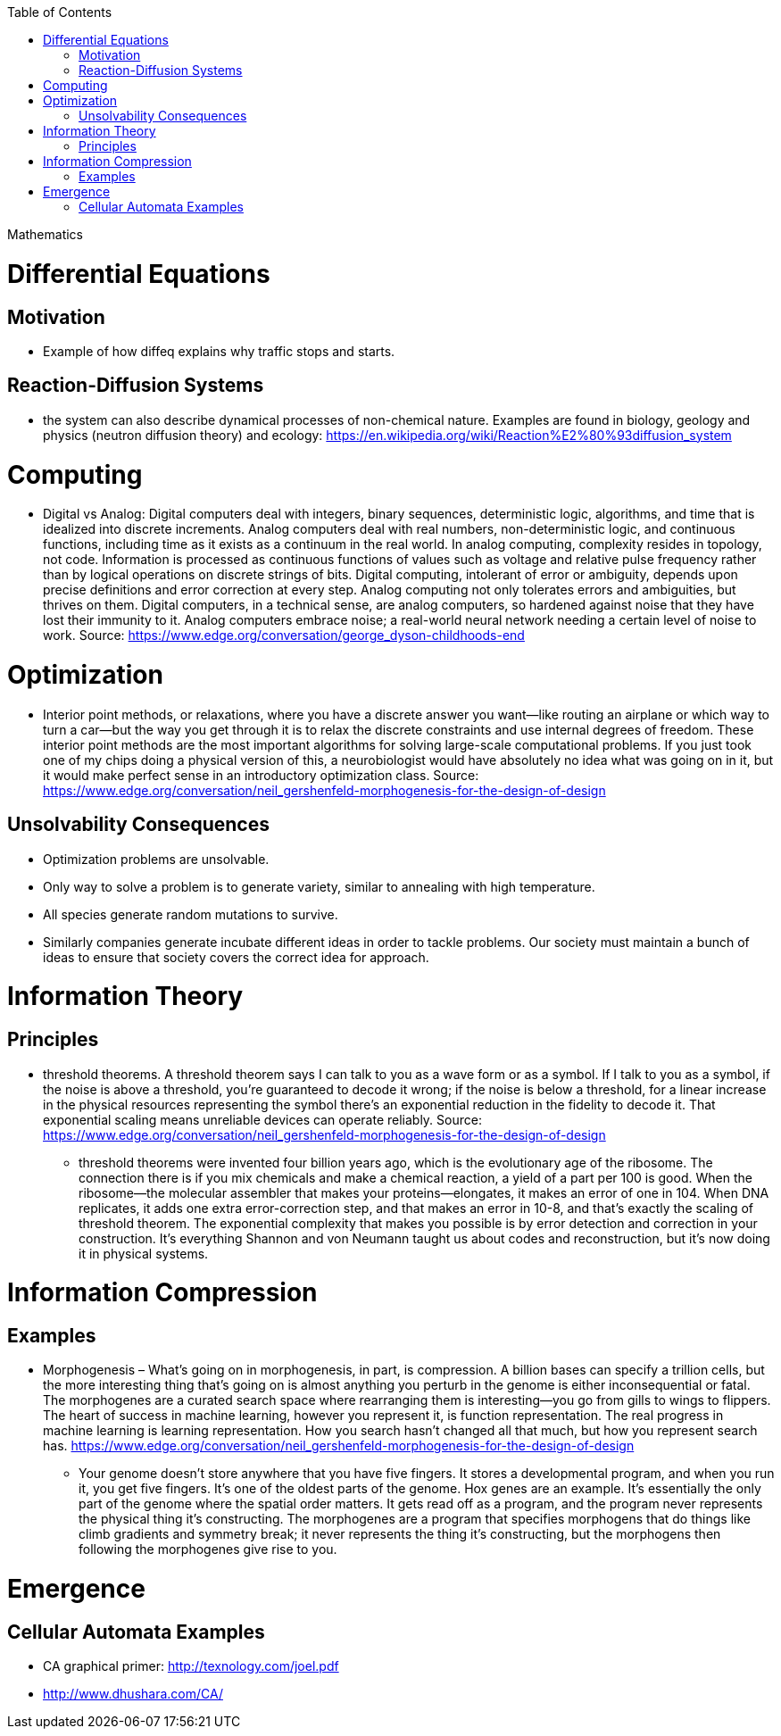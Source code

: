 :toc: toc::[]

Mathematics

= Differential Equations

== Motivation

* Example of how diffeq explains why traffic stops and starts.

== Reaction-Diffusion Systems

* the system can also describe dynamical processes of non-chemical nature. Examples are found in biology, geology and physics (neutron diffusion theory) and ecology: https://en.wikipedia.org/wiki/Reaction%E2%80%93diffusion_system

= Computing

* Digital vs Analog: Digital computers deal with integers, binary sequences, deterministic logic, algorithms, and time that is idealized into discrete increments. Analog computers deal with real numbers, non-deterministic logic, and continuous functions, including time as it exists as a continuum in the real world. In analog computing, complexity resides in topology, not code. Information is processed as continuous functions of values such as voltage and relative pulse frequency rather than by logical operations on discrete strings of bits. Digital computing, intolerant of error or ambiguity, depends upon precise definitions and error correction at every step. Analog computing not only tolerates errors and ambiguities, but thrives on them. Digital computers, in a technical sense, are analog computers, so hardened against noise that they have lost their immunity to it. Analog computers embrace noise; a real-world neural network needing a certain level of noise to work. Source: https://www.edge.org/conversation/george_dyson-childhoods-end

= Optimization

* Interior point methods, or relaxations, where you have a discrete answer you want—like routing an airplane or which way to turn a car—but the way you get through it is to relax the discrete constraints and use internal degrees of freedom. These interior point methods are the most important algorithms for solving large-scale computational problems. If you just took one of my chips doing a physical version of this, a neurobiologist would have absolutely no idea what was going on in it, but it would make perfect sense in an introductory optimization class. Source: https://www.edge.org/conversation/neil_gershenfeld-morphogenesis-for-the-design-of-design


== Unsolvability Consequences

* Optimization problems are unsolvable.
* Only way to solve a problem is to generate variety, similar to annealing with high temperature.
* All species generate random mutations to survive.
* Similarly companies generate incubate different ideas in order to tackle problems. Our society must maintain a bunch of ideas to ensure that society covers the correct idea for approach.

= Information Theory

== Principles

* threshold theorems. A threshold theorem says I can talk to you as a wave form or as a symbol. If I talk to you as a symbol, if the noise is above a threshold, you’re guaranteed to decode it wrong; if the noise is below a threshold, for a linear increase in the physical resources representing the symbol there’s an exponential reduction in the fidelity to decode it. That exponential scaling means unreliable devices can operate reliably. Source: https://www.edge.org/conversation/neil_gershenfeld-morphogenesis-for-the-design-of-design
** threshold theorems were invented four billion years ago, which is the evolutionary age of the ribosome. The connection there is if you mix chemicals and make a chemical reaction, a yield of a part per 100 is good. When the ribosome—the molecular assembler that makes your proteins—elongates, it makes an error of one in 104. When DNA replicates, it adds one extra error-correction step, and that makes an error in 10-8, and that’s exactly the scaling of threshold theorem. The exponential complexity that makes you possible is by error detection and correction in your construction. It’s everything Shannon and von Neumann taught us about codes and reconstruction, but it’s now doing it in physical systems.

= Information Compression

== Examples

* Morphogenesis – What’s going on in morphogenesis, in part, is compression. A billion bases can specify a trillion cells, but the more interesting thing that’s going on is almost anything you perturb in the genome is either inconsequential or fatal. The morphogenes are a curated search space where rearranging them is interesting—you go from gills to wings to flippers. The heart of success in machine learning, however you represent it, is function representation. The real progress in machine learning is learning representation. How you search hasn’t changed all that much, but how you represent search has. https://www.edge.org/conversation/neil_gershenfeld-morphogenesis-for-the-design-of-design
** Your genome doesn’t store anywhere that you have five fingers. It stores a developmental program, and when you run it, you get five fingers. It’s one of the oldest parts of the genome. Hox genes are an example. It’s essentially the only part of the genome where the spatial order matters. It gets read off as a program, and the program never represents the physical thing it’s constructing. The morphogenes are a program that specifies morphogens that do things like climb gradients and symmetry break; it never represents the thing it’s constructing, but the morphogens then following the morphogenes give rise to you.

= Emergence

== Cellular Automata Examples

* CA graphical primer: http://texnology.com/joel.pdf
* http://www.dhushara.com/CA/
